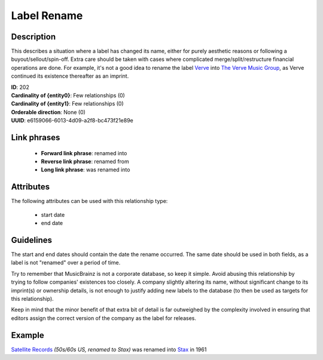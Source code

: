 .. MusicBrainz Documentation Project

.. https://musicbrainz.org/relationship/e6159066-6013-4d09-a2f8-bc473f21e89e

Label Rename
============

Description
-----------

This describes a situation where a label has changed its name, either for purely aesthetic reasons or following a buyout/sellout/spin-off. Extra care should be taken with cases where complicated merge/split/restructure financial operations are done. For example, it's not a good idea to rename the label `Verve <https://musicbrainz.org/label/99a24d71-54c1-4d3f-88cc-00fbcc4fce83>`_ into `The Verve Music Group <https://musicbrainz.org/label/4fb00dfd-7674-44c0-bf67-79daf8c61767>`_, as Verve continued its existence thereafter as an imprint.

| **ID**: 202
| **Cardinality of {entity0}**: Few relationships (0)
| **Cardinality of {entity1}**: Few relationships (0)
| **Orderable direction**: None (0)
| **UUID**: e6159066-6013-4d09-a2f8-bc473f21e89e


Link phrases
------------

   - **Forward link phrase**: renamed into
   - **Reverse link phrase**: renamed from
   - **Long link phrase**: was renamed into


Attributes
----------

The following attributes can be used with this relationship type:

   - start date
   - end date


Guidelines
----------

The start and end dates should contain the date the rename occurred. The same date should be used in both fields, as a label is not "renamed" over a period of time.

Try to remember that MusicBrainz is not a corporate database, so keep it simple. Avoid abusing this relationship by trying to follow companies' existences too closely. A company slightly altering its name, without significant change to its imprint(s) or ownership details, is not enough to justify adding new labels to the database (to then be used as targets for this relationship).

Keep in mind that the minor benefit of that extra bit of detail is far outweighed by the complexity involved in ensuring that editors assign the correct version of the company as the label for releases.


Example
-------

`Satellite Records <https://musicbrainz.org/label/666a6186-b34b-437e-b200-4dbf3690ed11>`_ *(50s/60s US, renamed to Stax)* was renamed into `Stax <https://musicbrainz.org/label/3d60c9cf-c020-49e8-a803-2189c146b880>`_ in 1961
